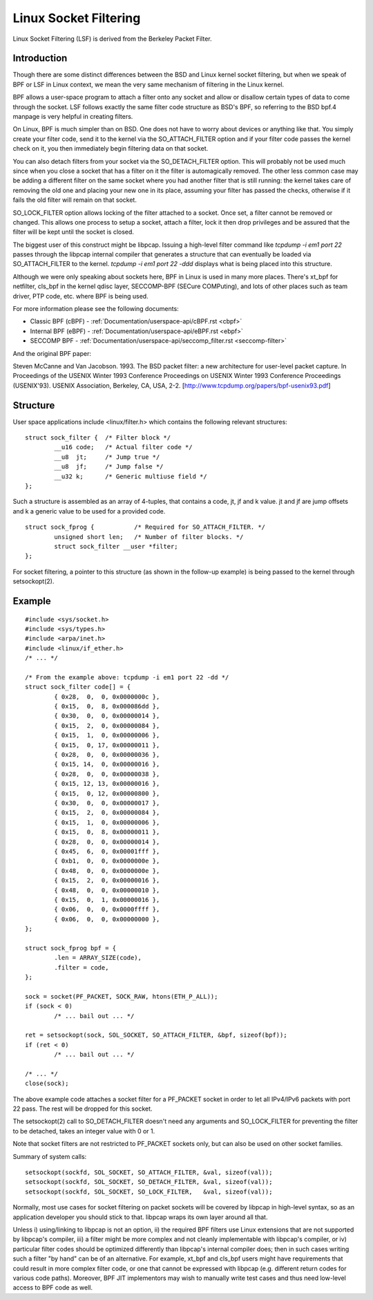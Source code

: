 .. SPDX-License-Identifier: GPL-2.0+

.. _socket-filter:

======================
Linux Socket Filtering
======================

Linux Socket Filtering (LSF) is derived from the Berkeley Packet
Filter.

Introduction
============

Though there are some distinct differences between the BSD and Linux
kernel socket filtering, but when we speak of BPF or LSF in Linux
context, we mean the very same mechanism of filtering in the Linux
kernel.

BPF allows a user-space program to attach a filter onto any socket and
allow or disallow certain types of data to come through the socket.  LSF
follows exactly the same filter code structure as BSD's BPF, so
referring to the BSD bpf.4 manpage is very helpful in creating filters.

On Linux, BPF is much simpler than on BSD.  One does not have to worry
about devices or anything like that.  You simply create your filter
code, send it to the kernel via the SO_ATTACH_FILTER option and if your
filter code passes the kernel check on it, you then immediately begin
filtering data on that socket.

You can also detach filters from your socket via the SO_DETACH_FILTER
option.  This will probably not be used much since when you close a
socket that has a filter on it the filter is automagically removed.  The
other less common case may be adding a different filter on the same
socket where you had another filter that is still running: the kernel
takes care of removing the old one and placing your new one in its
place, assuming your filter has passed the checks, otherwise if it fails
the old filter will remain on that socket.

SO_LOCK_FILTER option allows locking of the filter attached to a socket.
Once set, a filter cannot be removed or changed.  This allows one
process to setup a socket, attach a filter, lock it then drop privileges
and be assured that the filter will be kept until the socket is closed.

The biggest user of this construct might be libpcap.  Issuing a
high-level filter command like `tcpdump -i em1 port 22` passes through
the libpcap internal compiler that generates a structure that can
eventually be loaded via SO_ATTACH_FILTER to the kernel.  `tcpdump -i
em1 port 22 -ddd` displays what is being placed into this structure.

Although we were only speaking about sockets here, BPF in Linux is used
in many more places.  There's xt_bpf for netfilter, cls_bpf in the
kernel qdisc layer, SECCOMP-BPF (SECure COMPuting), and lots of
other places such as team driver, PTP code, etc. where BPF is being used.

For more information please see the following documents:

- Classic BPF (cBPF) - :ref:`Documentation/userspace-api/cBPF.rst <cbpf>`
- Internal BPF (eBPF) - :ref:`Documentation/userspace-api/eBPF.rst <ebpf>`
- SECCOMP BPF -
  :ref:`Documentation/userspace-api/seccomp_filter.rst <seccomp-filter>`

And the original BPF paper:

Steven McCanne and Van Jacobson. 1993.  The BSD packet filter: a new
architecture for user-level packet capture.  In Proceedings of the
USENIX Winter 1993 Conference Proceedings on USENIX Winter 1993
Conference Proceedings (USENIX'93).  USENIX Association, Berkeley,
CA, USA, 2-2. [http://www.tcpdump.org/papers/bpf-usenix93.pdf]

Structure
=========

User space applications include <linux/filter.h> which contains the
following relevant structures::

  struct sock_filter {	/* Filter block */
	  __u16	code;   /* Actual filter code */
	  __u8	jt;	/* Jump true */
	  __u8	jf;	/* Jump false */
	  __u32	k;      /* Generic multiuse field */
  };

Such a structure is assembled as an array of 4-tuples, that contains
a code, jt, jf and k value.  jt and jf are jump offsets and k a generic
value to be used for a provided code. ::

  struct sock_fprog {		/* Required for SO_ATTACH_FILTER. */
	  unsigned short len;   /* Number of filter blocks. */
	  struct sock_filter __user *filter;
  };

For socket filtering, a pointer to this structure (as shown in the
follow-up example) is being passed to the kernel through setsockopt(2).

Example
=======
::

  #include <sys/socket.h>
  #include <sys/types.h>
  #include <arpa/inet.h>
  #include <linux/if_ether.h>
  /* ... */

  /* From the example above: tcpdump -i em1 port 22 -dd */
  struct sock_filter code[] = {
	  { 0x28,  0,  0, 0x0000000c },
	  { 0x15,  0,  8, 0x000086dd },
	  { 0x30,  0,  0, 0x00000014 },
	  { 0x15,  2,  0, 0x00000084 },
	  { 0x15,  1,  0, 0x00000006 },
	  { 0x15,  0, 17, 0x00000011 },
	  { 0x28,  0,  0, 0x00000036 },
	  { 0x15, 14,  0, 0x00000016 },
	  { 0x28,  0,  0, 0x00000038 },
	  { 0x15, 12, 13, 0x00000016 },
	  { 0x15,  0, 12, 0x00000800 },
	  { 0x30,  0,  0, 0x00000017 },
	  { 0x15,  2,  0, 0x00000084 },
	  { 0x15,  1,  0, 0x00000006 },
	  { 0x15,  0,  8, 0x00000011 },
	  { 0x28,  0,  0, 0x00000014 },
	  { 0x45,  6,  0, 0x00001fff },
	  { 0xb1,  0,  0, 0x0000000e },
	  { 0x48,  0,  0, 0x0000000e },
	  { 0x15,  2,  0, 0x00000016 },
	  { 0x48,  0,  0, 0x00000010 },
	  { 0x15,  0,  1, 0x00000016 },
	  { 0x06,  0,  0, 0x0000ffff },
	  { 0x06,  0,  0, 0x00000000 },
  };

  struct sock_fprog bpf = {
	  .len = ARRAY_SIZE(code),
	  .filter = code,
  };

  sock = socket(PF_PACKET, SOCK_RAW, htons(ETH_P_ALL));
  if (sock < 0)
	  /* ... bail out ... */

  ret = setsockopt(sock, SOL_SOCKET, SO_ATTACH_FILTER, &bpf, sizeof(bpf));
  if (ret < 0)
	  /* ... bail out ... */

  /* ... */
  close(sock);

The above example code attaches a socket filter for a PF_PACKET socket
in order to let all IPv4/IPv6 packets with port 22 pass.  The rest will
be dropped for this socket.

The setsockopt(2) call to SO_DETACH_FILTER doesn't need any arguments
and SO_LOCK_FILTER for preventing the filter to be detached, takes an
integer value with 0 or 1.

Note that socket filters are not restricted to PF_PACKET sockets only,
but can also be used on other socket families.

Summary of system calls::

  setsockopt(sockfd, SOL_SOCKET, SO_ATTACH_FILTER, &val, sizeof(val));
  setsockopt(sockfd, SOL_SOCKET, SO_DETACH_FILTER, &val, sizeof(val));
  setsockopt(sockfd, SOL_SOCKET, SO_LOCK_FILTER,   &val, sizeof(val));

Normally, most use cases for socket filtering on packet sockets will be
covered by libpcap in high-level syntax, so as an application developer
you should stick to that.  libpcap wraps its own layer around all that.

Unless i) using/linking to libpcap is not an option, ii) the required
BPF filters use Linux extensions that are not supported by libpcap's
compiler, iii) a filter might be more complex and not cleanly
implementable with libpcap's compiler, or iv) particular filter codes
should be optimized differently than libpcap's internal compiler does;
then in such cases writing such a filter "by hand" can be of an
alternative.  For example, xt_bpf and cls_bpf users might have
requirements that could result in more complex filter code, or one that
cannot be expressed with libpcap (e.g. different return codes for
various code paths).  Moreover, BPF JIT implementors may wish to
manually write test cases and thus need low-level access to BPF code as
well.

